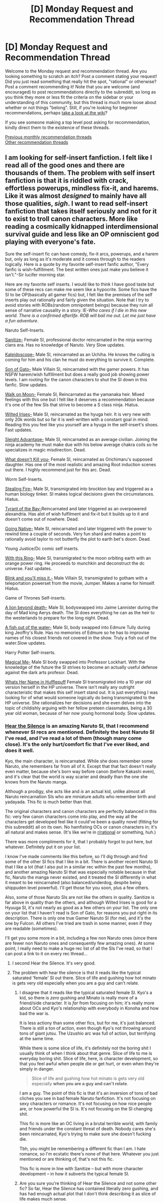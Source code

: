 #+TITLE: [D] Monday Request and Recommendation Thread

* [D] Monday Request and Recommendation Thread
:PROPERTIES:
:Author: AutoModerator
:Score: 27
:DateUnix: 1548083154.0
:DateShort: 2019-Jan-21
:END:
Welcome to the Monday request and recommendation thread. Are you looking something to scratch an itch? Post a comment stating your request! Did you just read something that really hit the spot, "rational" or otherwise? Post a comment recommending it! Note that you are welcome (and encouraged) to post recommendations directly to the subreddit, so long as you think they more or less fit the criteria on the sidebar or your understanding of this community, but this thread is much more loose about whether or not things "belong". Still, if you're looking for beginner recommendations, perhaps [[https://www.reddit.com/r/rational/wiki][take a look at the wiki]]?

If you see someone making a top level post asking for recommendation, kindly direct them to the existence of these threads.

[[http://www.reddit.com/r/rational/wiki/monthlyrecommendation][Previous monthly recommendation threads]]\\
[[http://pastebin.com/SbME9sXy][Other recommendation threads]]


** I am looking for self-insert fanfiction. I felt like I read all of the good ones and there are thousands of them. The problem with self insert fanfiction is that it is riddled with crack, effortless powerups, mindless fix-it, and harems. Like it was almost /designed/ to mainly have all those qualities, /sigh/. I want to read self-insert fanfiction that takes itself seriously and not for it to exist to troll canon characters. More like reading a cosmically kidnapped interdimensional survival guide and less like an OP omniscient god playing with everyone's fate.

Sure the self-insert fic can have comedy, fix-it arcs, powerups, and a harem but, only as long as it's moderate and it comes through to the readers logically. Here is a quote by my favorite self-insert fanfic author, "Every fanfic is wish-fulfillment. The best written ones just make you believe it isn't."-Sir lucifer morning star.

Here are my favorite self inserts. I would like to think I have good taste but some of these recs can make me seem like a hypocrite. Some fics have the SI to be OP(basically all gamer fics) but, I felt like the premises of the self inserts play out rationally and fairly given the situation. Note that I try to avoid stories with ROBs(random omnipotent beings) because they ruin all sense of narrative causality in a story. IE-/Who cares if I die in this new world. There is a confirmed afterlife. ROB will bail me out. Let me just have a fun adventure/.

Naruto Self-Inserts.

[[https://www.fanfiction.net/s/12431866/1/Sanitize][Sanitize-]] Female SI, professional doctor reincarnated in the ninja warring clans era. Has no knowledge of Naruto. Very Slow updates.

[[https://archiveofourown.org/works/10531500][Kaleidoscope-]] Male SI, reincarnated as an Uchiha. He knows the culling is coming for him and his clan he must do everything to survive it. Complete.

[[https://www.fanfiction.net/s/12794658/1/Son-of-Gato][Son of Gato-]] Male Villain SI, reincarnated with the gamer powers. It has NSFW harem/wish fulfillment but does a really good job showing power levels. I am rooting for the canon characters to shut the SI down in this fanfic. Slow updates.

[[https://www.fanfiction.net/s/10779196/1/Walk-on-the-Moon][Walk on Moon-]] Female SI, Reincarnated as the yamanaka heir. Mixed feelings with this one but I felt like it deserves a recommendation because it's one of the few SIs that strive to become a S class ninja. Hiatus.

[[https://forums.sufficientvelocity.com/threads/wilted-irises-naruto-si.52403/][Wilted Irises-]] Male SI, reincarnated as the hyuga heir. It is very new with only 20k words but so far it is well-written with a constant goal in mind. Reading this you feel like you yourself are a hyuga in the self-insert's shoes. Fast updates.

[[https://forums.sufficientvelocity.com/threads/sleight-advantage-naruto-reincarnation-si.37698/][Sleight Advantage-]] Male SI, reincarnated as an average civilian. Joining the ninja academy he must make due with his below average chakra coils so he specializes in magic misdirection. Dead.

[[https://www.fanfiction.net/s/10264082/1/What-Doesn-t-Kill-You][What doesn't Kill you-]] Female SI, reincarnated as Orichimaru's supposed daughter. Has one of the most realistic and amazing Root induction scenes out there. I highly recommend just for this arc. Dead.

Worm Self-Inserts.

[[https://forums.sufficientvelocity.com/threads/stealing-fire-worm-si.31344/][Stealing Fire-]] Male SI, transmigrated into brockton bay and triggered as a human biology tinker. SI makes logical decisions given the circumstances. Hiatus.

[[https://forums.sufficientvelocity.com/threads/tyrant-of-the-bay-worm-cyoa.14472/][Tyrant of the Bay-]]Reincarnated and later triggered as an overpowered alexandria. Has alot of wish fulfilment and fix-it but it builds up to it and doesn't come out of nowhere. Dead.

[[https://forums.sufficientvelocity.com/threads/worm-going-native.17415/][Going Native-]] Male SI, reincarnated and later triggered with the power to rewind time a couple of seconds. Very fun shard and makes a point to rationally avoid taylor to not butterfly the plot to earth bet's doom. Dead.

Young Justice/Dc comic self inserts.

[[https://forums.sufficientvelocity.com/threads/with-this-ring-young-justice-si-story-only.25076/][With this Ring-]] Male SI, transmigrated to the moon orbiting earth with an orange power ring. He proceeds to munchkin and deconstruct the dc universe. Fast updates.

[[https://forums.spacebattles.com/threads/blink-and-youll-miss-it-young-justice-si.648947/][Blink and you'll miss it.-]] Male Villain SI, transmigrated to gotham with a teleportation powerset from the movie, Jumper. Makes a name for himself. Hiatus.

Game of Thrones Self-inserts.

[[https://forums.spacebattles.com/threads/a-lion-beyond-death-au-got-si.663742/][A lion beyond death-]] Male SI, bodyswapped into Jaime Lannister during the day of Mad king Aerys death. The SI does everything he can as the heir to the westerlands to prepare for the long night. Dead.

[[https://www.fanfiction.net/s/12875401/1/A-Fish-Out-of-Water-ASOIAF-SI][A fish out of the water-]] Male SI, body swapped into Edmure Tully during king Jeoffry's Rule. Has no memories of Edmure so he has to improvise names of his closest friends not covered in the show. Truly a fish out of the water.Slow updates.

Harry Potter Self-inserts.

[[https://www.fanfiction.net/s/8324961/1/Magical-Me][Magical Me-]] Male SI body swapped into Professor Lockhart. With the knowledge of the future the SI strives to become an actually useful defense against the dark arts profesor. Dead.

[[https://m.fanfiction.net/s/13041698/1/What-s-Her-Name-in-Hufflepuff][Whats Her Name in Hufflepuff]] Female SI transmigrated into a 10 year old version herself in the HP universe. There isn't really any outright characteristic that makes this self insert stand out. It is just everything I was looking for of what would someone logically do being transmigrated to the HP universe. She rationalizes her decisions and she even delves into the topic of childishly arguing with her fellow preteen classmates, being a 30 year old woman, because of her now young hormonal body. Slow updates.
:PROPERTIES:
:Author: Addictedtobadfanfict
:Score: 17
:DateUnix: 1548110998.0
:DateShort: 2019-Jan-22
:END:

*** [[https://archiveofourown.org/works/15406896][Hear the Silence]] is an amazing Naruto SI, that I recommend whenever SI recs are mentioned. Definitely the best Naruto SI I've read, and I've read a lot of them (though many come close). It's the only hurt/comfort fic that I've ever liked, and does it well.

Kyo, the main character, is reincarnated. While she does remember some Naruto, she remembers far from all of it. Except that that fact doesn't really even matter, because she's born way before canon (before Kakashi even), and it's clear that the world is way scarier and deadly than the one she knows from the Naruto manga.

Although a prodigy, she acts like and /is/ an actual kid, unlike almost all Naruto reincarnation SIs who are miniature adults who remember birth and yadayada. This fic is much better than that.

The original characters and canon characters are perfectly balanced in this fic: very few canon characters come into play, and the way all the characters get developed feel like it could've been a quality novel (fitting for this subreddit) all on its own. No hamfisting OCs or canon characters in; it's all natural and makes sense. (It's like we're in [[/r/rational][r/rational]] or something, huh.)

There was more compliments for it, that I probably forgot to put here, but whatever. Definitely put it on your list.

I know I've made comments like this before, so I'll dig through and find some of the other SI fics that I like in a bit. There is another recent Naruto SI that I like a lot (that I also put in a similar rec within the past few months), and another amazing Naruto SI that was especially notable because in that fic, Naruto the manga never existed, and it treated the SI differently in what it meant to be reincarnated (also balanced/underdog, despite being shippuden level powerful). I'll get those for you soon, plus a few others.

Also, some of those Naruto SIs are not like the others in quality. Sanitize is far above in quality than the others, and although Wilted Irises is good for a Hyuuga SI, it's not nearly as good as a few others on your list. The only one on your list that I haven't read is Son of Gato, for reasons you put right in its description. There is only one true Gamer Naruto SI (for me), and it's the one by Fulcon. All others I've tried are trash in some manner, even if they are readable (sometimes).

I'll get you some more in a bit, including a few non Naruto ones (since there are fewer non Naruto ones and consequently few amazing ones). At some point, I really need to make a huge rec list of all the SIs I've read, so that I can post a link to it on every rec thread...
:PROPERTIES:
:Author: Green0Photon
:Score: 6
:DateUnix: 1548210218.0
:DateShort: 2019-Jan-23
:END:

**** I second Hear the Silence. It's very good.
:PROPERTIES:
:Author: major_fox_pass
:Score: 5
:DateUnix: 1548221906.0
:DateShort: 2019-Jan-23
:END:


**** The problem with hear the silence is thst it reads like the typical saturated 'female' SI out there. Slice of life and gushing how hot minato is gets very old especially when you are a guy and can't relate.
:PROPERTIES:
:Author: Addictedtobadfanfict
:Score: 2
:DateUnix: 1548355551.0
:DateShort: 2019-Jan-24
:END:

***** I disagree that it reads like the typical saturated female SI. Kyo's a kid, so there is /zero/ gushing and Minato is really more of a friend/side character. It is /far/ from focusing on him; it's really more about OCs and Kyo's relationship with everybody in Konoha and how bad the war is.

It is less actiony than some other fics, but for me, it's just balanced. There is still a ton of action, even though Kyo's not throwing around tons of giant jutsu. The Uzushio arc was full of action, but terrifying at the same time.

While there is some slice of life, it's definitely not the boring shit I usually think of when I think about that genre. Slice of life to me is everyday boring shit. Slice of life, here, is character development, so that you feel awful when people die or get hurt, or even when they're simply in danger.

#+begin_quote
  Slice of life and gushing how hot minato is gets very old especially *when you are a guy and can't relate*.
#+end_quote

I am a guy. The point of this fic is that it's an inversion of tons of bad cliches you see in bad female Naruto fanfiction. It's not focusing on sexy characters or romance. It's not focusing on how nice people are, or how powerful the SI is. It's not focusing on the SI changing shit.

This fic is more like an OC living in a brutal terrible world, with family and friends under the constant threat of death. Nobody cares she's been reincarnated, Kyo's trying to make sure she doesn't fucking die.

Tbh, you might be remembering a different fic than I am. I hate romance, so I'm ecstatic there's none of that here. Whatever you just mentioned or are thinking of, that's not this fic.

This fic is more in line with Sanitize -- but with more character development -- in how it subverts the typical female SI.
:PROPERTIES:
:Author: Green0Photon
:Score: 5
:DateUnix: 1548356941.0
:DateShort: 2019-Jan-24
:END:


***** Are you sure you're thinking of Hear the Silence and not some other fic? So far, Hear the Silence has contained literally zero gushing, and has had enough actual plot that I don't think describing it as slice of life makes much sense.
:PROPERTIES:
:Author: Restinan
:Score: 4
:DateUnix: 1548385715.0
:DateShort: 2019-Jan-25
:END:


*** Thanks for the listing I've been going through all your recs since the last thread
:PROPERTIES:
:Author: theflametest
:Score: 6
:DateUnix: 1548114680.0
:DateShort: 2019-Jan-22
:END:

**** Np. I will edit and add more fics of anything noteworthy I come across.
:PROPERTIES:
:Author: Addictedtobadfanfict
:Score: 1
:DateUnix: 1548119236.0
:DateShort: 2019-Jan-22
:END:


*** I feel like you should also mention length in your list, many of these are under 50k words.
:PROPERTIES:
:Author: Makin-
:Score: 2
:DateUnix: 1548292173.0
:DateShort: 2019-Jan-24
:END:


*** A lot is two words
:PROPERTIES:
:Author: RMcD94
:Score: 1
:DateUnix: 1548341126.0
:DateShort: 2019-Jan-24
:END:


** [[https://forums.spacebattles.com/threads/conference-call-multi-cross-worm-naruto-homestuck-mother-of-learning.682117/][Conference Call]] is a very interesting Mother of Learning/Worm/Homestuck/Naruto crossover fic. Yeah, you read those right.

Great characterization, very unique concept, literally unique crossover and some interesting applications of them. The only flaws I can find are a somewhat slow update rate (at least before recently) and a lack of crossover conflict as of yet.

The premise is simple. Certain side characters of those properties (and the main character of MoL) get connected by a mysterious interdimensional chat run by a moderator who goes by "Thunder". The chat eventually branches out into deeper connections between universes, like being able to use each other's magic systems, and the more the worlds cross over the better synergies they get. They also quickly figure out ways to munchkin the chat system so they can replicate mental abilities like an eidetic memory.

Highly recommended to anyone even vaguely interested in crossover fiction experiments, munchkinry and character development. Knowledge of the source materials is probably not required, though I think someone who hasn't read Worm would be pretty confused.
:PROPERTIES:
:Author: Makin-
:Score: 16
:DateUnix: 1548187955.0
:DateShort: 2019-Jan-22
:END:

*** I'm planning to read /Worm/ at some point in the future. Does this fic spoil much?
:PROPERTIES:
:Author: NTaya
:Score: 1
:DateUnix: 1548621765.0
:DateShort: 2019-Jan-28
:END:

**** Not at all, at least for now.
:PROPERTIES:
:Author: Makin-
:Score: 2
:DateUnix: 1548622772.0
:DateShort: 2019-Jan-28
:END:


** *Request:*

Stories about humanity in a losing war against an outside threat, or, alternatively, about humanity trying to survive in an especially deadly world. Clarifications:

1. Preferably without infighting among the humans. /Definitely/ without dumb infighting which ends up overshadowing the outside threat itself.

2. There should be no possibility of negotiation with the threat --- or, at least, no /obvious/ one. (The threat shouldn't consists of [[https://www.lesswrong.com/posts/Zkzzjg3h7hW5Z36hK/humans-in-funny-suits][humans in funny suits]] pretending to be aliens. If they're aliens, they should be too alien for conventional diplomacy.)

3. Any medium: books, web serials, anime, video games, fanfiction, films, TV series...

I've consumed several stories based around this concept, but most fail either Point 1 or Point 2 (e. g., [[https://tvtropes.org/pmwiki/pmwiki.php/Series/WaywardPines][/Wayward Pines/]], [[https://tvtropes.org/pmwiki/pmwiki.php/Manga/AttackOnTitan][/Attack on Titan/]], [[https://tvtropes.org/pmwiki/pmwiki.php/Anime/KabaneriOfTheIronFortress][/Kabaneri of the Iron Fortress/]]). Honestly, the best examples I know of are probably Wells' /The War of the Worlds/, and [[https://forums.sufficientvelocity.com/threads/battle-action-harem-highschool-side-character-quest-no-sv-you-are-the-waifu.15335/][/Battle Action Harem Highschool Side Character Quest/]] (don't mind the name), which probably says something.

--------------

*Recommendation:*

[[https://en.wikipedia.org/wiki/Pontypool_(film)][/Pontypool/]] is a very interesting horror film. It follows a group of people operating a basement radio station in a small town, who start receiving reports about worrying incidents during one of their broadcasts.

This is one of these rare horror movies where the characters aren't complete idiots, and it features one of the best examples of a memetic threat I've seen outside of text-based fiction.
:PROPERTIES:
:Author: Noumero
:Score: 14
:DateUnix: 1548084675.0
:DateShort: 2019-Jan-21
:END:

*** Ender's Game pretty much fits the description.

Bloom, by Wil McCarthy - the titular Bloom is grey goo, basically, nanotechnology that makes more of itself, and it's capable of adapting to survive attempts to destroy or contain it, and has devoured most of the inner planets. The remaining human civilization lives in the outer solar system, where it doesn't spread as easily since there's less available energy. It's been quite a while since I read it, but I think there was some infighting but it the plot didn't center around it. It was a pretty good book, as I recall (although not half as good as his later novels).

Uprooted, by Naomi Novik, is set in a nation bordering the Wood - a magical forest that is sapient, totally hostile to humans, and gradually expanding. There are monsters in the Wood, and people who spend too long there, or eat anything from inside, may be controlled by the Wood. The protagonist is from a small village not far outside it, and is sent to be a servant of one of the wizards whose job it is to keep the Wood from spreading. It certainly feels like the kind of story you mean, though it doesn't /quite/ fit on either count. There is a significant amount of conflict between humans, but nearly all of it is due to the Wood influencing people, Simurgh-style.

The first few chapters are fairly cliched, but I enjoyed it quite a bit over all.

None of these are perfect examples, but I think there all at least as close to what you want as War of the Worlds is, if not closer. I think I've read some others like this, but can't remember what right now. Might be back with more recommendations later.

Edit: capitalization fixes.
:PROPERTIES:
:Author: orthernLight
:Score: 8
:DateUnix: 1548114425.0
:DateShort: 2019-Jan-22
:END:


*** Would 40k fit your criteria? The Imperium of Man is beset on all sides by monstrous creatures that are either radically non-human (tyranid, demons) or have been horrifically mutated away from the baseline standard (Chaos Space Marines). Bonus points for the "civilized" races of the galaxy having declared an unofficial truce at the current time in the setting to avoid being overwhelmed by all the monsters.

There's The Day of the Triffids, in which humanity is beset by giant carnivorous plants that move.

There's season 5 of Angel (the TV show), which is about the sheer impossibility of human beings standing up to the absurd number of extra-dimensional monsters waiting to gobble us all up. I don't want to spoil the finale, but it's probably the single best resolution to any TV show I've ever seen. Also [[https://www.youtube.com/watch?v=7WufQYZYzJk][the previous season contains my all time favourite TV speech]]

Mass Effect is about the species of the galaxy uniting to fight off the eldritch horror of the reapers.

Dragon Age Origins is about uniting the species of the land against the blight, a mutating corruption that warps anyone it touches into twisted freaks.
:PROPERTIES:
:Author: j9461701
:Score: 8
:DateUnix: 1548097570.0
:DateShort: 2019-Jan-21
:END:

**** u/GaBeRockKing:
#+begin_quote
  Would 40k fit your criteria? The Imperium of Man is beset on all sides by monstrous creatures that are either radically non-human (tyranid, demons) or have been horrifically mutated away from the baseline standard (Chaos Space Marines). Bonus points for the "civilized" races of the galaxy having declared an unofficial truce at the current time in the setting to avoid being overwhelmed by all the monsters.
#+end_quote

The problem with 40k is that the imperium of man is beset by all sides-- including /inside./ So it fails point one pretty conclusively.
:PROPERTIES:
:Author: GaBeRockKing
:Score: 8
:DateUnix: 1548133917.0
:DateShort: 2019-Jan-22
:END:


*** How about [[https://en.wikipedia.org/wiki/The_War_Against_the_Chtorr][The War Against the Chtorr]]?
:PROPERTIES:
:Author: traverseda
:Score: 6
:DateUnix: 1548097637.0
:DateShort: 2019-Jan-21
:END:


*** you have essentially described seveneves. but it's chock full of infighting, and although the infighting is an accurate representation of human nature, i still found it very boring to read those parts.
:PROPERTIES:
:Author: flagamuffin
:Score: 4
:DateUnix: 1548100005.0
:DateShort: 2019-Jan-21
:END:


*** RWBY is this. There's infighting, but the Grimm threat is so large that it overshadows other threats, and the importance of human cooperation is emphasized. Admittedly I haven't watched all of this (its kinda amateur quality wise).
:PROPERTIES:
:Author: nohat
:Score: 4
:DateUnix: 1548199990.0
:DateShort: 2019-Jan-23
:END:

**** I recommend against RWBY. It doesn't get better, and in fact it loses the animator that made the fight scenes so fun to watch, so it's a shadow of what was an already terrible show writing wise.
:PROPERTIES:
:Author: Makin-
:Score: 3
:DateUnix: 1548246225.0
:DateShort: 2019-Jan-23
:END:

***** My first exposure to the RWBY universe was from the fanfiction [[https://forums.spacebattles.com/threads/rwby-the-gamer-the-games-we-play.306381/][The Games We Play]]. Having now looked more into the RWBY universe, I still think TGWP is better.
:PROPERTIES:
:Author: InvisibleRegrets
:Score: 2
:DateUnix: 1548274724.0
:DateShort: 2019-Jan-23
:END:


**** I like rwby but I don't think it is this at all. The infighting does not take a backseat to the Grimm threat. Most of the show is about human infighting.
:PROPERTIES:
:Author: tjhance
:Score: 3
:DateUnix: 1548612420.0
:DateShort: 2019-Jan-27
:END:


*** Dragonsdawn. It's a sci-fi prequel to the Dragon Riders of Pern series, and the only book in the series I really enjoyed of those I tried.
:PROPERTIES:
:Author: DaystarEld
:Score: 3
:DateUnix: 1548220048.0
:DateShort: 2019-Jan-23
:END:


*** I'm reminded of at least one /Subnormality/ comic, "[[http://www.viruscomix.com/page593.html][I Can Hear You]]".

To stretch "any medium", the premise as described kind of reminds me of the tabletop storytelling game /[[http://cavalrygames.com/ten-candles/][Ten Candles]]/, or at least the way I've seen it the couple of times I've seen it played. (There are apparently many examples of play on Youtube.) The basic skeleton of the game is that the world has gone dark, "They" have come, and all player characters will have died by the end of the game.
:PROPERTIES:
:Author: Muskwalker
:Score: 2
:DateUnix: 1548136769.0
:DateShort: 2019-Jan-22
:END:


*** Its been a while since I read the young adult novels, the tripod trilogy, but they were very alien and humanity had already lost. It might not meet your criteria but it might fit your current interests.
:PROPERTIES:
:Author: PresentCompanyExcl
:Score: 2
:DateUnix: 1548242368.0
:DateShort: 2019-Jan-23
:END:


*** [[https://www.jimchines.com/project/janitors/][Janitors or the apost- Apocalypse]] was pretty fun.

Zombies... [[https://www.goodreads.com/book/show/7094569-feed][Feed]] by Mira Grant/Seanan McGuire

/The Matrix/ [trilogy], if you somehow haven't ever seen that.
:PROPERTIES:
:Author: iftttAcct2
:Score: 1
:DateUnix: 1548127187.0
:DateShort: 2019-Jan-22
:END:


*** I get that this might not be the vibe you're going for, but I would argue that Lord of the Rings actually fits your criteria quite nicely.
:PROPERTIES:
:Author: Silver_Swift
:Score: 1
:DateUnix: 1548252895.0
:DateShort: 2019-Jan-23
:END:


** Any recommendations for long-form Stargate fics?

Or really, any rational fic that you think has flown under the radar?
:PROPERTIES:
:Author: CouteauBleu
:Score: 8
:DateUnix: 1548098021.0
:DateShort: 2019-Jan-21
:END:

*** The Traitor Baru Cormorant by Seth Dickinson - very rational protagonist and antagonists. This story gripped me from the first page. I found the prose amazing.

A story about a gifted girl of a small island nation that is taken over by a massive empire. Imagine a pre-gunpowder empire that is supremely competent, that builds free schools in neighboring nations as the first step before invasion/assimilation, for indoctrination and recruitment of geniuses. It also worships a twisted version of science that studies psychology and genetics and eugenics with a religious fervor.

Master Assassins by Roberts VS Reddick - the main protagonist is pretty rational, and the world feels very well crafted.

Great fantasy with a terribly mismatched title and cover. A story of two brothers trying to desert from a theocratic army, but with more layers beneath that than an onion. The worldbuilding and characterization are the real treats in the story. It starts slow, but it just keeps building more and more momentum until you're knocked over by the quality.
:PROPERTIES:
:Author: GlueBoy
:Score: 8
:DateUnix: 1548124402.0
:DateShort: 2019-Jan-22
:END:


*** [[https://www.fanfiction.net/s/7679074/1/The-Dragon-King-s-Temple][The Dragon King's Temple]] is a rather excellent SG1/ATLA crossover.

The Toph, Zuko, Carter, and Dr. Frasier get abducted by a Goa'ould and end up cooperating to escape back to Earth, where the SGC stars working on a way to get the benders home. This is made more difficult by the language barrier and the fact that, while Toph and Zuko /look/ human, there are some important differences.

As an added bonus, it's even a completed story.
:PROPERTIES:
:Author: CapnQwerty
:Score: 2
:DateUnix: 1548730571.0
:DateShort: 2019-Jan-29
:END:


** I'm seeking alternate-history stories written as history textbooks (or, at the very least, newspaper stories) rather than as stories focusing on individual protagonists. Examples include /[[https://www.goodreads.com/book/show/29966.The_Shape_of_Things_to_Come][The Shape of Things to Come]]/ (excerpts from a single textbook), /[[https://www.alternatehistory.com/forum/threads/157898][Look to the West]]/ (excerpts from many textbooks), and /[[http://www.gutenberg.org/ebooks/57707][The Great War of 189---: A Forecast]]/ (articles from several journalists).

--------------

In related news, I'm also seeking stories that feature amoral/immoral/edgy protagonists. For example, if an edgy protagonist gets isekaied from the 21st century United States to a generic fantasy world, and he's informed that the servant girl who's waiting on him is actually a slave, rather than instantly erupting in abolitionist fury*, he asks his host about the details of thise particular fantasy world's peculiar institution. After further study, he may eventually come to the conclusion that this world's slavery is wasteful and he wants to abolish it after taking over the world---but he'll come to a conclusion after checking the economics, rather than instantly discarding it as an option. Even if he thinks it's bad in the long term, he may exploit it in the short term as a tool in his rise to power.

*I most recently saw this happen in /[[https://www.goodreads.com/book/show/53546][The Reluctant Swordsman]]/, but I'm pretty sure I've seen it many times before (though I can't recall any other examples at this time). See also Harry's reaction to Draco's rape comment in /HPMoR/.

--------------

In general, it's a good idea to follow [[http://www.gutenberg.org/cache/epub/feeds/today.rss][the RSS feed of items that have recently been uploaded to Project Gutenberg]]. (This feed also includes items that were uploaded long ago but recently received updates.) Interesting stories that I've found there include:\\
- /[[http://www.gutenberg.org/ebooks/57707][The Great War of 189---: A Forecast]]/\\
- /[[http://www.gutenberg.org/ebooks/1840][The Financier]]/ and /[[http://www.gutenberg.org/ebooks/3629][The Titan]]/\\
- /[[http://www.gutenberg.org/ebooks/57644][The Saint of the Dragon's Dale]]/\\
- /[[http://www.gutenberg.org/ebooks/4682][Nonsense Novels]]/ and /[[http://www.gutenberg.org/ebooks/11504][Further Foolishness]]/\\
- /[[http://www.gutenberg.org/ebooks/46128][Perseverance Island: The Robinson Crusoe of the Nineteenth Century]]/
:PROPERTIES:
:Author: ToaKraka
:Score: 7
:DateUnix: 1548086908.0
:DateShort: 2019-Jan-21
:END:

*** Check out the following:

[[https://www.goodreads.com/book/show/710182.For_Want_of_a_Nail][For Want of a Nail: If Burgoyne had won at Saratoga]]: what if the American Revolution failed (covers 1770-1970s)?

[[https://www.goodreads.com/book/show/391168.The_Moscow_Option][The Moscow Option]]: what might have happened had the Germans taken Moscow in 1941?

[[https://www.goodreads.com/book/show/9366906-when-angels-wept][When Angels Wept: A What-If History of the Cuban Missile Crisis]]: a historian's account of a world scarred by nuclear war.

[[https://www.goodreads.com/book/show/18309514-surrounded-by-enemies][Surrounded by Enemies: What if Kennedy Survived Dallas?]]

[[https://www.goodreads.com/book/show/2785829-britannia-s-fist][Britannia's Fist: From Civil War to World War: An Alternate History]]: a trilogy. Chapters even have footnotes both real and fake.

There is also a [[https://en.wikipedia.org/wiki/List_of_alternate_history_fiction][wikipedia list]] of alternative history fiction in a wide variety of mediums that you might find interesting :)
:PROPERTIES:
:Author: onestojan
:Score: 6
:DateUnix: 1548089551.0
:DateShort: 2019-Jan-21
:END:


*** Immoral protagonists - Prince of Thorns by Mark Lawrence.
:PROPERTIES:
:Author: Wiron2
:Score: 3
:DateUnix: 1548087898.0
:DateShort: 2019-Jan-21
:END:


*** [[https://forums.spacebattles.com/threads/its-chins-all-the-way-down-don-carlos-si.646481/]]

There are more chapters in the alternate history forum version but it requires a login. I haven't read recent updates but many chapters are written as history books.

Expect the Spanish Inquisition to be involved. The SI comes across as competent and introduces/exploits some modern inventions but also creates secret police, oppresses subjects, starts burning people who rebel against him alive. Maybe historical since during Spanish inquisition but still seems unnecessary. Actually this might fit both your alternate history and edgy/amoral requests...
:PROPERTIES:
:Author: andor3333
:Score: 3
:DateUnix: 1548171175.0
:DateShort: 2019-Jan-22
:END:

**** To be fair having an account for AH.com is pretty useful, a lot of good fic gets posted in Fandom and ASB forums, especially if you like SIs.
:PROPERTIES:
:Author: RMcD94
:Score: 2
:DateUnix: 1548251771.0
:DateShort: 2019-Jan-23
:END:


*** u/NewDarkAgesAhead:
#+begin_quote
  amoral/immoral/edgy protagonists
#+end_quote

Many xianxia characters are like this, although less about researching the local cultural background and more about just not being driven by empathy, compassion, or humanitarian moral code or principles.

You can try ones of these as a starter:

- [[https://www.novelupdates.com/series/warlock-of-the-magus-world/][/Warlock of the Magus World/]]
- [[https://www.novelupdates.com/series/reverend-insanity/][/Reverend Insanity/]] (AKA /Daoist Gu/)

Maybe also take a look at this thread, see if there's anything new mentioned inside:

- [[https://www.reddit.com/r/booksuggestions/comments/95v841/looking_for_books_or_book_series_in_which_the/][Looking for books or book series in which the protagonist is completely unfazed by opinions of others regarding him or his actions]]
:PROPERTIES:
:Author: NewDarkAgesAhead
:Score: 3
:DateUnix: 1548207539.0
:DateShort: 2019-Jan-23
:END:


** I'm in the middle of reading "Dread Nation", a story where people started turning into zombies during the american civil war. I would highly reccommend it; it's not an apocalypse story, and does its best to examine the kind of society we e'd see afterwards. (With some concessions to the fact that it's YA, of course.)
:PROPERTIES:
:Author: GaBeRockKing
:Score: 3
:DateUnix: 1548092879.0
:DateShort: 2019-Jan-21
:END:


** This is not particularly rational, but strongly recommend the movie "Kamera o tomeru na!" ("One Cut of the Dead"). It's, I think, the kind of horror comedy people around here would enjoy - smart, and rewarding you for paying attention.

[[https://www.imdb.com/title/tt7914416/]]
:PROPERTIES:
:Author: Anderkent
:Score: 3
:DateUnix: 1548096739.0
:DateShort: 2019-Jan-21
:END:


** A couple of recommendations that I haven't seen on here recently, along with brief reviews. Both by the same author:

[[https://forums.spacebattles.com/threads/hope-and-silence-in-the-hive-warhammer-40k-complete.583942/][Hope And Silence In The Hive]]: A 40k speculative fic about a warp creature who represents a very.... /different/ sort of emotion. Complete, illustrated. Not /particularly/ rational, but pretty reasonable for 40k fic. The author does an amazing job of conveying alien perspectives while staying pretty true to the general grimdark tone of 40k. The actual writing could be a little bit hard to follow at times- it's unclear if the author is an ESL speaker or just not much of an editor. But I found that the point always got communicated in the end, and the concepts underlying the story were interesting enough to keep me reading to the extremely over-the-top end. There is a sequel in the works, currently incomplete.

[[https://forums.spacebattles.com/threads/onward-to-providence-original-fiction.616857/][Onward To Providence]]: An original sci-fi story, set in an astonishingly complex and intricate universe. The author clearly loves playing with unconventional physics and depicting unusual alien biology/psychology, and it really shows- some of the most high-concept creative fiction I've read in the last couple years. At times /too/ creative, alien and "spirit" segments can be extremely hard to follow and I found myself reading and re-reading sections like they were dense prose just to try and catch what the author was getting at. Handily illustrated which helped to clear up some confusion, and the author notes also proved invaluable. Ongoing and probably nowhere near complete. It's just such a treat to read an author who isn't afraid to tackle a world where the aliens are weird to /each other/ as well as to the humans.
:PROPERTIES:
:Author: FormerlySarsaparilla
:Score: 3
:DateUnix: 1548267222.0
:DateShort: 2019-Jan-23
:END:
